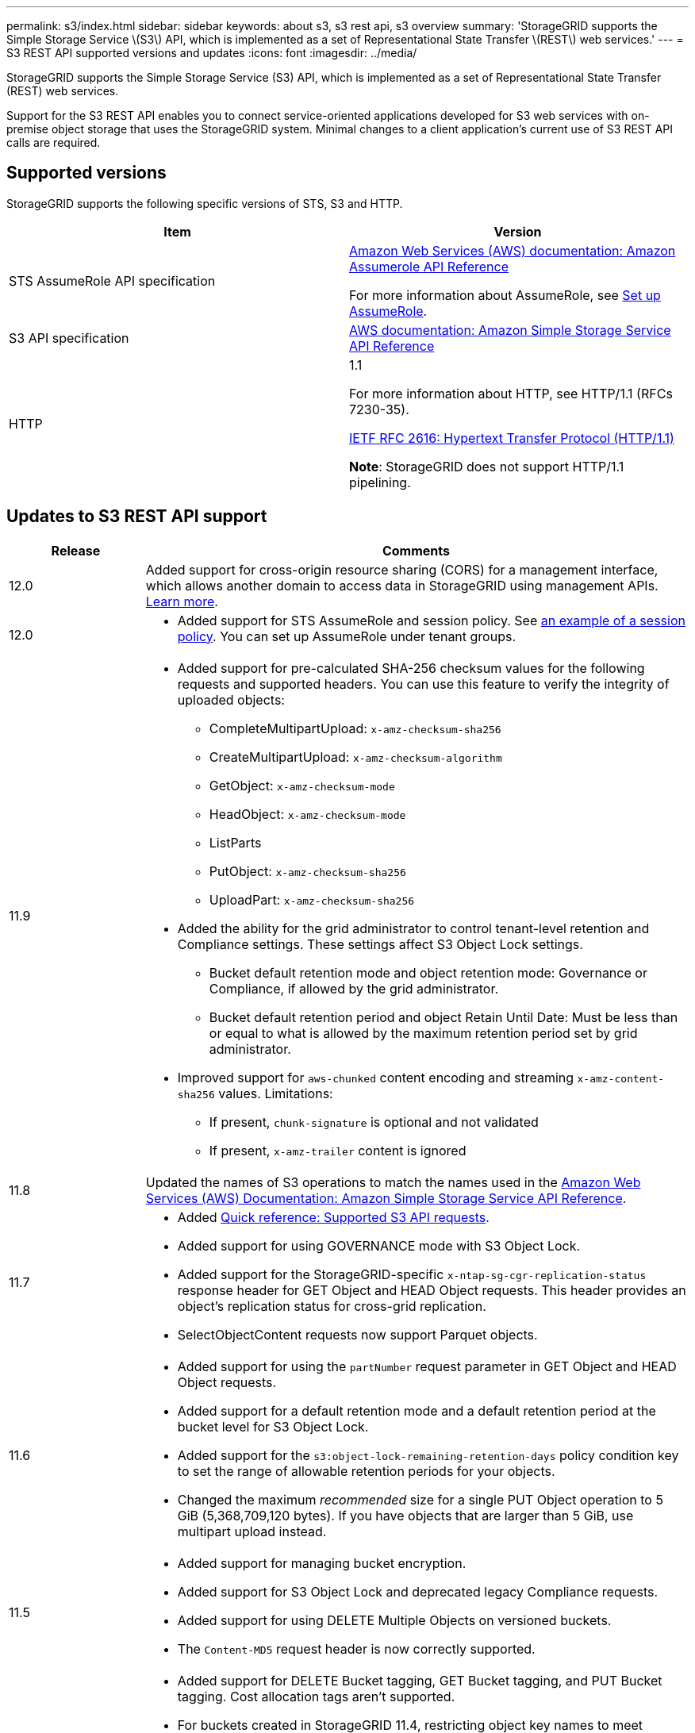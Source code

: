 ---
permalink: s3/index.html
sidebar: sidebar
keywords: about s3, s3 rest api, s3 overview
summary: 'StorageGRID supports the Simple Storage Service \(S3\) API, which is implemented as a set of Representational State Transfer \(REST\) web services.'
---
= S3 REST API supported versions and updates
:icons: font
:imagesdir: ../media/

[.lead]
StorageGRID supports the Simple Storage Service (S3) API, which is implemented as a set of Representational State Transfer (REST) web services.

Support for the S3 REST API enables you to connect service-oriented applications developed for S3 web services with on-premise object storage that uses the StorageGRID system. Minimal changes to a client application's current use of S3 REST API calls are required.

== Supported versions

StorageGRID supports the following specific versions of STS, S3 and HTTP.

[cols="1a,1a" options="header"]
|===
| Item| Version

| STS AssumeRole API specification
| https://docs.aws.amazon.com/STS/latest/APIReference/API_AssumeRole.html[Amazon Web Services (AWS) documentation: Amazon Assumerole API Reference^]

For more information about AssumeRole, see link:../tenant/manage-groups/set-up-assumerole.html[Set up AssumeRole].


| S3 API specification
| http://docs.aws.amazon.com/AmazonS3/latest/API/Welcome.html[AWS documentation: Amazon Simple Storage Service API Reference^]


| HTTP
| 1.1

For more information about HTTP, see HTTP/1.1 (RFCs 7230-35).

https://datatracker.ietf.org/doc/html/rfc2616[IETF RFC 2616: Hypertext Transfer Protocol (HTTP/1.1)^]

*Note*: StorageGRID does not support HTTP/1.1 pipelining.

|===

[[updates-to-rest-api-support]]
== Updates to S3 REST API support

[cols="1a,4a" options="header"]
|===
| Release| Comments

|12.0
|Added support for cross-origin resource sharing (CORS) for a management interface, which allows another domain to access data in StorageGRID using management APIs. link:../tenant/enable-cross-origin-resource-sharing-for-management-interface.html[Learn more].

| 12.0
| 
* Added support for STS AssumeRole and session policy. See link:example-session-policies.html[an example of a session policy]. You can set up AssumeRole under tenant groups. 

| 11.9
| 
* Added support for pre-calculated SHA-256 checksum values for the following requests and supported headers. You can use this feature to verify the integrity of uploaded objects:

** CompleteMultipartUpload: `x-amz-checksum-sha256`
** CreateMultipartUpload: `x-amz-checksum-algorithm`
** GetObject: `x-amz-checksum-mode`
** HeadObject: `x-amz-checksum-mode`
** ListParts
** PutObject: `x-amz-checksum-sha256`
** UploadPart: `x-amz-checksum-sha256`

* Added the ability for the grid administrator to control tenant-level retention and Compliance settings. These settings affect S3 Object Lock settings.
** Bucket default retention mode and object retention mode: Governance or Compliance, if allowed by the grid administrator.
** Bucket default retention period and object Retain Until Date: Must be less than or equal to what is allowed by the maximum retention period set by grid administrator.

*	Improved support for `aws-chunked` content encoding and streaming `x-amz-content-sha256` values. Limitations:
** If present, `chunk-signature` is optional and not validated
** If present, `x-amz-trailer` content is ignored

| 11.8
| Updated the names of S3 operations to match the names used in the http://docs.aws.amazon.com/AmazonS3/latest/API/Welcome.html[Amazon Web Services (AWS) Documentation: Amazon Simple Storage Service API Reference^].

|11.7
|
* Added link:quick-reference-support-for-aws-apis.html[Quick reference: Supported S3 API requests].
* Added support for using GOVERNANCE mode with S3 Object Lock.
* Added support for the StorageGRID-specific `x-ntap-sg-cgr-replication-status` response header for GET Object and HEAD Object requests. This header provides an object's replication status for cross-grid replication.
* SelectObjectContent requests now support Parquet objects.

|11.6
|
* Added support for using the `partNumber` request parameter in GET Object and HEAD Object requests.
* Added support for a default retention mode and a default retention period at the bucket level for S3 Object Lock.
* Added support for the `s3:object-lock-remaining-retention-days` policy condition key to set the range of allowable retention periods for your objects.
* Changed the maximum _recommended_ size for a single PUT Object operation to 5 GiB (5,368,709,120 bytes). If you have objects that are larger than 5 GiB, use multipart upload instead. 

|11.5
|
* Added support for managing bucket encryption.
* Added support for S3 Object Lock and deprecated legacy Compliance requests.
* Added support for using DELETE Multiple Objects on versioned buckets.
* The `Content-MD5` request header is now correctly supported.

|11.4
|
* Added support for DELETE Bucket tagging, GET Bucket tagging, and PUT Bucket tagging. Cost allocation tags aren't supported.
* For buckets created in StorageGRID 11.4, restricting object key names to meet performance best practices is no longer required.
* Added support for bucket notifications on the `s3:ObjectRestore:Post` event type.
* AWS size limits for multipart parts are now enforced. Each part in a multipart upload must be between 5 MiB and 5 GiB. The last part can be smaller than 5 MiB.
* Added support for TLS 1.3

|11.3
|
* Added support for server-side encryption of object data with customer-provided keys (SSE-C).
* Added support for DELETE, GET, and PUT Bucket lifecycle operations (Expiration action only) and for the `x-amz-expiration` response header.
* Updated PUT Object, PUT Object - Copy, and Multipart Upload to describe the impact of ILM rules that use synchronous placement at ingest.
* TLS 1.1 ciphers are no longer supported.

|11.2
|Added support for POST Object restore for use with Cloud Storage Pools. Added support for using the AWS syntax for ARN, policy condition keys, and policy variables in group and bucket policies. Existing group and bucket policies that use the StorageGRID syntax will continue to be supported.

*Note:* Uses of ARN/URN in other configuration JSON/XML, including those used in custom StorageGRID features, have not changed.

|11.1
|Added support for cross-origin resource sharing (CORS), HTTP for S3 client connections to grid nodes, and compliance settings on buckets.

|11.0
|Added support for configuring platform services (CloudMirror replication, notifications, and Elasticsearch search integration) for buckets. Also added support for object tagging location constraints for buckets, and the Available consistency.

|10.4
|Added support for ILM scanning changes to versioning, Endpoint Domain Names page updates, conditions and variables in policies, policy examples, and the PutOverwriteObject permission.

|10.3
|Added support for versioning.

|10.2
|Added support for group and bucket access policies, and for multipart copy (Upload Part - Copy).

|10.1
|Added support for multipart upload, virtual hosted-style requests, and v4 authentication.

|10.0
|Initial support of the S3 REST API by the StorageGRID system.The currently supported version of the _Simple Storage Service API Reference_ is 2006-03-01.

|===
// 2025-05-07, SGWS 34003